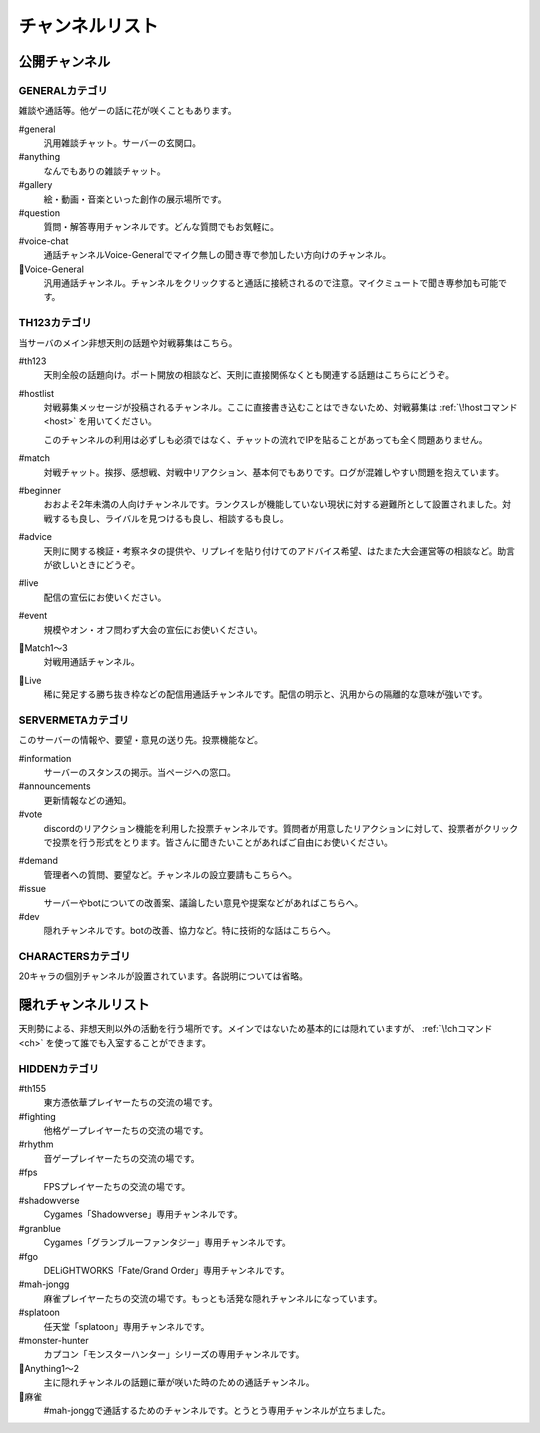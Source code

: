 ========================================
チャンネルリスト
========================================

公開チャンネル
========================================

GENERALカテゴリ
----------------------------------------
雑談や通話等。他ゲーの話に花が咲くこともあります。

#general
    汎用雑談チャット。サーバーの玄関口。

#anything
    なんでもありの雑談チャット。

#gallery
    絵・動画・音楽といった創作の展示場所です。

#question
    質問・解答専用チャンネルです。どんな質問でもお気軽に。

#voice-chat
    通話チャンネルVoice-Generalでマイク無しの聞き専で参加したい方向けのチャンネル。

📢Voice-General
    汎用通話チャンネル。チャンネルをクリックすると通話に接続されるので注意。マイクミュートで聞き専参加も可能です。


TH123カテゴリ
----------------------------------------
当サーバのメイン非想天則の話題や対戦募集はこちら。

#th123
    天則全般の話題向け。ポート開放の相談など、天則に直接関係なくとも関連する話題はこちらにどうぞ。

.. _hostlist:

#hostlist
    対戦募集メッセージが投稿されるチャンネル。ここに直接書き込むことはできないため、対戦募集は :ref:`\!hostコマンド <host>` を用いてください。

    このチャンネルの利用は必ずしも必須ではなく、チャットの流れでIPを貼ることがあっても全く問題ありません。

#match
    対戦チャット。挨拶、感想戦、対戦中リアクション、基本何でもありです。ログが混雑しやすい問題を抱えています。

#beginner
    おおよそ2年未満の人向けチャンネルです。ランクスレが機能していない現状に対する避難所として設置されました。対戦するも良し、ライバルを見つけるも良し、相談するも良し。

#advice
    天則に関する検証・考察ネタの提供や、リプレイを貼り付けてのアドバイス希望、はたまた大会運営等の相談など。助言が欲しいときにどうぞ。

#live
    配信の宣伝にお使いください。

#event
    規模やオン・オフ問わず大会の宣伝にお使いください。

📢Match1～3
    対戦用通話チャンネル。
   
📢Live
    稀に発足する勝ち抜き枠などの配信用通話チャンネルです。配信の明示と、汎用からの隔離的な意味が強いです。


SERVERMETAカテゴリ
----------------------------------------
このサーバーの情報や、要望・意見の送り先。投票機能など。

#information
    サーバーのスタンスの掲示。当ページへの窓口。

#announcements
    更新情報などの通知。

#vote
    discordのリアクション機能を利用した投票チャンネルです。質問者が用意したリアクションに対して、投票者がクリックで投票を行う形式をとります。皆さんに聞きたいことがあればご自由にお使いください。

.. _demand:

#demand
    管理者への質問、要望など。チャンネルの設立要請もこちらへ。

#issue
    サーバーやbotについての改善案、議論したい意見や提案などがあればこちらへ。

#dev
    隠れチャンネルです。botの改善、協力など。特に技術的な話はこちらへ。


CHARACTERSカテゴリ
----------------------------------------
20キャラの個別チャンネルが設置されています。各説明については省略。


隠れチャンネルリスト
========================================
天則勢による、非想天則以外の活動を行う場所です。メインではないため基本的には隠れていますが、 :ref:`\!chコマンド <ch>` を使って誰でも入室することができます。

HIDDENカテゴリ
----------------------------------------
#th155
    東方憑依華プレイヤーたちの交流の場です。

#fighting
    他格ゲープレイヤーたちの交流の場です。

#rhythm
    音ゲープレイヤーたちの交流の場です。

#fps
    FPSプレイヤーたちの交流の場です。

#shadowverse
    Cygames「Shadowverse」専用チャンネルです。

#granblue
    Cygames「グランブルーファンタジー」専用チャンネルです。

#fgo
    DELiGHTWORKS「Fate/Grand Order」専用チャンネルです。

#mah-jongg
    麻雀プレイヤーたちの交流の場です。もっとも活発な隠れチャンネルになっています。

#splatoon
    任天堂「splatoon」専用チャンネルです。

#monster-hunter
    カプコン「モンスターハンター」シリーズの専用チャンネルです。

📢Anything1～2
    主に隠れチャンネルの話題に華が咲いた時のための通話チャンネル。

📢麻雀
    #mah-jonggで通話するためのチャンネルです。とうとう専用チャンネルが立ちました。
